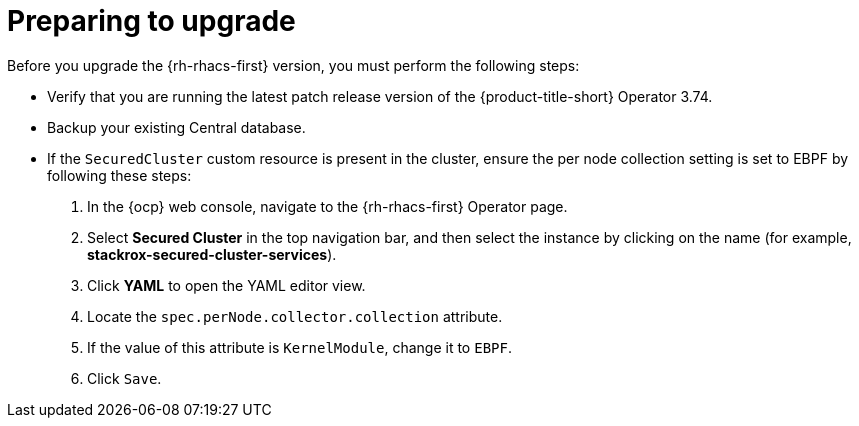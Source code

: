 // Module included in the following assemblies:
//
// * upgrading/upgrade-operator.adoc
:_module-type: CONCEPT
[id="prepare-operator-upgrades_{context}"]
= Preparing to upgrade

[role="_abstract"]
Before you upgrade the {rh-rhacs-first} version, you must perform the following steps:

* Verify that you are running the latest patch release version of the {product-title-short} Operator 3.74.
* Backup your existing Central database.
* If the `SecuredCluster` custom resource is present in the cluster, ensure the per node collection setting is set to EBPF by following these steps:
. In the {ocp} web console, navigate to the {rh-rhacs-first} Operator page.
. Select *Secured Cluster* in the top navigation bar, and then select the instance by clicking on the name (for example, *stackrox-secured-cluster-services*).
. Click *YAML* to open the YAML editor view.
. Locate the `spec.perNode.collector.collection` attribute.
. If the value of this attribute is `KernelModule`, change it to `EBPF`.
. Click `Save`.
